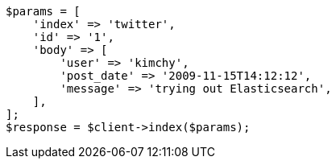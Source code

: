 // Autogenerated from source: docs/index_.asciidoc:366

[source, php]
----
$params = [
    'index' => 'twitter',
    'id' => '1',
    'body' => [
        'user' => 'kimchy',
        'post_date' => '2009-11-15T14:12:12',
        'message' => 'trying out Elasticsearch',
    ],
];
$response = $client->index($params);
----
